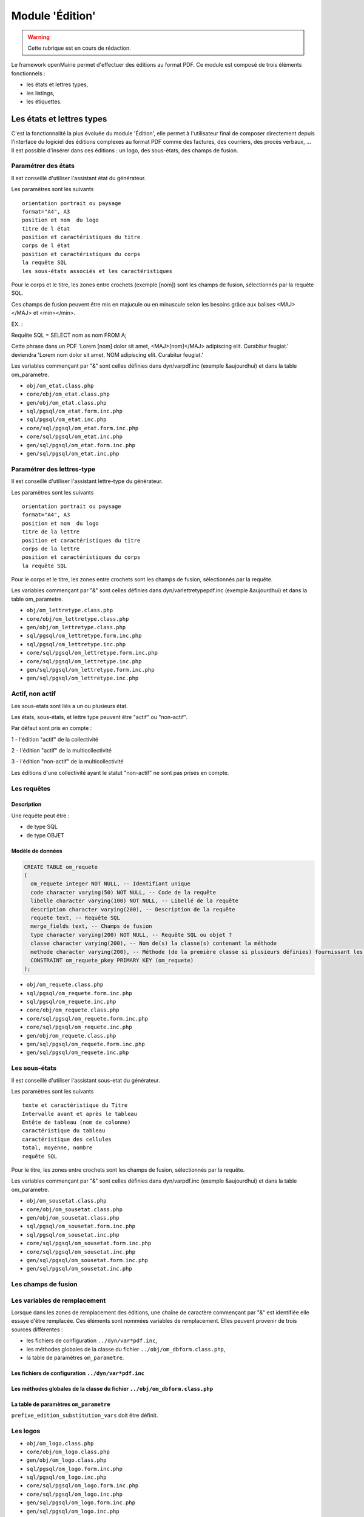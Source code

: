 .. _edition:

################
Module 'Édition'
################


.. warning::

   Cette rubrique est en cours de rédaction.


Le framework openMairie permet d'effectuer des éditions au format PDF. Ce module est composé de trois éléments fonctionnels :

* les états et lettres types,
* les listings,
* les étiquettes.


==========================
Les états et lettres types
==========================

C'est la fonctionnalité la plus évoluée du module 'Édition', elle permet à l'utilisateur final de composer directement depuis l'interface du logiciel des éditions complexes au format PDF comme des factures, des courriers, des procès verbaux, ... Il est possible d'insérer dans ces éditions : un logo, des sous-états, des champs de fusion.



Paramétrer des états
--------------------

Il est conseillé d'utiliser l'assistant état du générateur.

Les paramètres sont les suivants ::

    orientation portrait ou paysage
    format="A4", A3
    position et nom  du logo 
    titre de l état
    position et caractéristiques du titre
    corps de l état
    position et caractéristiques du corps
    la requête SQL
    les sous-états associés et les caractéristiques




Pour le corps et le titre, les zones entre crochets (exemple [nom]) sont les
champs de fusion, sélectionnés par la requête SQL. 

Ces champs de fusion peuvent être mis en majucule ou en minuscule selon les 
besoins grâce aux balises <MAJ></MAJ> et  <min></min>.

EX. :

Requête SQL = SELECT nom as nom FROM A;

Cette phrase dans un PDF 
'Lorem [nom] dolor sit amet, <MAJ>[nom]</MAJ> adipiscing elit. Curabitur feugiat.'
deviendra
'Lorem nom dolor sit amet, NOM adipiscing elit. Curabitur feugiat.'

Les variables commençant par "&" sont celles définies dans dyn/varpdf.inc
(exemple &aujourdhui) et dans la table om_parametre.

- ``obj/om_etat.class.php``
- ``core/obj/om_etat.class.php``
- ``gen/obj/om_etat.class.php``
- ``sql/pgsql/om_etat.form.inc.php``
- ``sql/pgsql/om_etat.inc.php``
- ``core/sql/pgsql/om_etat.form.inc.php``
- ``core/sql/pgsql/om_etat.inc.php``
- ``gen/sql/pgsql/om_etat.form.inc.php``
- ``gen/sql/pgsql/om_etat.inc.php``




Paramétrer des lettres-type
---------------------------

Il est conseillé d'utiliser l'assistant lettre-type du générateur.

Les paramètres sont les suivants ::

    orientation portrait ou paysage
    format="A4", A3
    position et nom  du logo 
    titre de la lettre
    position et caractéristiques du titre
    corps de la lettre
    position et caractéristiques du corps
    la requête SQL


Pour le corps et le titre, les zones entre crochets  sont les champs de fusion,
sélectionnés par la requête.

Les variables commençant par "&" sont celles définies dans
dyn/varlettretypepdf.inc (exemple &aujourdhui) et dans la table om_parametre.


- ``obj/om_lettretype.class.php``
- ``core/obj/om_lettretype.class.php``
- ``gen/obj/om_lettretype.class.php``
- ``sql/pgsql/om_lettretype.form.inc.php``
- ``sql/pgsql/om_lettretype.inc.php``
- ``core/sql/pgsql/om_lettretype.form.inc.php``
- ``core/sql/pgsql/om_lettretype.inc.php``
- ``gen/sql/pgsql/om_lettretype.form.inc.php``
- ``gen/sql/pgsql/om_lettretype.inc.php``



Actif, non actif
----------------

Les sous-etats sont liés a un ou plusieurs état.

Les états, sous-états, et lettre type peuvent être "actif" ou "non-actif".

Par défaut sont pris en compte :

1 - l'édition  "actif" de la collectivité

2 - l'édition "actif" de la multicollectivité

3 - l'édition "non-actif" de la multicollectivité


Les éditions d'une collectivité ayant le statut "non-actif" ne sont pas prises
en compte.


Les requêtes
------------

Description
===========

Une requête peut être :

- de type SQL
- de type OBJET


Modèle de données
=================

.. code-block:: sql

   CREATE TABLE om_requete
   (
     om_requete integer NOT NULL, -- Identifiant unique
     code character varying(50) NOT NULL, -- Code de la requête
     libelle character varying(100) NOT NULL, -- Libellé de la requête
     description character varying(200), -- Description de la requête
     requete text, -- Requête SQL
     merge_fields text, -- Champs de fusion
     type character varying(200) NOT NULL, -- Requête SQL ou objet ?
     classe character varying(200), -- Nom de(s) la classe(s) contenant la méthode
     methode character varying(200), -- Méthode (de la première classe si plusieurs définies) fournissant les champs de fusion. Si non spécifiée appel à une méthode générique
     CONSTRAINT om_requete_pkey PRIMARY KEY (om_requete)
   );


- ``obj/om_requete.class.php``
- ``sql/pgsql/om_requete.form.inc.php``
- ``sql/pgsql/om_requete.inc.php``
- ``core/obj/om_requete.class.php``
- ``core/sql/pgsql/om_requete.form.inc.php``
- ``core/sql/pgsql/om_requete.inc.php``
- ``gen/obj/om_requete.class.php``
- ``gen/sql/pgsql/om_requete.form.inc.php``
- ``gen/sql/pgsql/om_requete.inc.php``


Les sous-états
--------------

Il est conseillé d'utiliser l'assistant sous-etat du générateur.

Les paramètres  sont les suivants ::

    texte et caractéristique du Titre
    Intervalle avant et après le tableau
    Entête de tableau (nom de colonne)
    caractéristique du tableau
    caractéristique des cellules
    total, moyenne, nombre
    requête SQL


Pour le titre, les zones entre crochets sont les champs de fusion,
sélectionnés par la requête.

Les variables commençant par "&" sont celles définies dans dyn/varpdf.inc
(exemple &aujourdhui) et dans la table om_parametre.

- ``obj/om_sousetat.class.php``
- ``core/obj/om_sousetat.class.php``
- ``gen/obj/om_sousetat.class.php``
- ``sql/pgsql/om_sousetat.form.inc.php``
- ``sql/pgsql/om_sousetat.inc.php``
- ``core/sql/pgsql/om_sousetat.form.inc.php``
- ``core/sql/pgsql/om_sousetat.inc.php``
- ``gen/sql/pgsql/om_sousetat.form.inc.php``
- ``gen/sql/pgsql/om_sousetat.inc.php``



Les champs de fusion
--------------------




Les variables de remplacement
-----------------------------

Lorsque dans les zones de remplacement des éditions, une chaîne de caractère commençant par "&" est identifiée elle essaye d'être remplacée. Ces éléments sont nommées variables de remplacement. Elles peuvent provenir de trois sources différentes : 

- les fichiers de configuration ``../dyn/var*pdf.inc``,
- les méthodes globales de la classe du fichier ``../obj/om_dbform.class.php``,
- la table de paramètres ``om_parametre``.


Les fichiers de configuration ``../dyn/var*pdf.inc``
====================================================


Les méthodes globales de la classe du fichier ``../obj/om_dbform.class.php``
============================================================================


La table de paramètres ``om_parametre``
=======================================

``prefixe_edition_substitution_vars`` doit être définit.



Les logos
---------

- ``obj/om_logo.class.php``
- ``core/obj/om_logo.class.php``
- ``gen/obj/om_logo.class.php``
- ``sql/pgsql/om_logo.form.inc.php``
- ``sql/pgsql/om_logo.inc.php``
- ``core/sql/pgsql/om_logo.form.inc.php``
- ``core/sql/pgsql/om_logo.inc.php``
- ``gen/sql/pgsql/om_logo.form.inc.php``
- ``gen/sql/pgsql/om_logo.inc.php``




L'éditeur WYSIWYG
-----------------

Description de l'intégration de TinyMCE et des différents configurations.


Les anciens fichiers de paramétrage
-----------------------------------

Les fichiers de paramétrage ``../sql/pgsql/<OBJ>.etat.inc.php``, ``../sql/pgsql/<OBJ>.etat.inc``, ``../sql/pgsql/<OBJ>.lettretype.inc.php`` ou ``../sql/pgsql/<OBJ>.lettretype.inc`` sont les anciens fichiers de paramétrage des éditions. Ils ne peuvent plus être utilisé depuis la version 4.0 du framework.

Un système d'import est disponible dans le générateur pour transformer ces anciens fichiers de paramétrage en enregistremment selon le nouveau format de paramétrage.

La prévisualisation
-------------------

Le bouton Prévisualiser permet, pour une lettre type ou un état, d'avoir un apercu du document qui sera généré. Les champs de fusion ne seront pas interprétés.


============
Les listings
============

Description de la fonctionnalité
--------------------------------




Le fichier de paramétrage ``../sql/pgsql/<OBJ>.pdf.inc.php``
------------------------------------------------------------

Un état PDF peut être généré par le générateur (option).

Les paramètres sont les suivants ::

    texte et caractéristique du Titre
    Entête de tableau (nom de colonne)
    caractéristique du tableau
    caractéristique des cellules
    total, moyenne, nombre
    requête SQL



==============
Les étiquettes
==============

Description de la fonctionnalité
--------------------------------



Le fichier de paramétrage ``../sql/pgsql/<OBJ>.pdfetiquette.inc.php``
---------------------------------------------------------------------





==========
Composants
==========

Les scripts du framework qui s'occupent de la gestion des éditions sont :

- ``core/fpdf_etat.php``
- ``core/fpdf_etiquette.php``
- ``core/db_fpdf.php``
- ``core/om_edition.class.php``
- ``scr/edition.php``


Les librairies PHP sont :

- ``php/fpdf/``
- ``php/tcpdf/``

